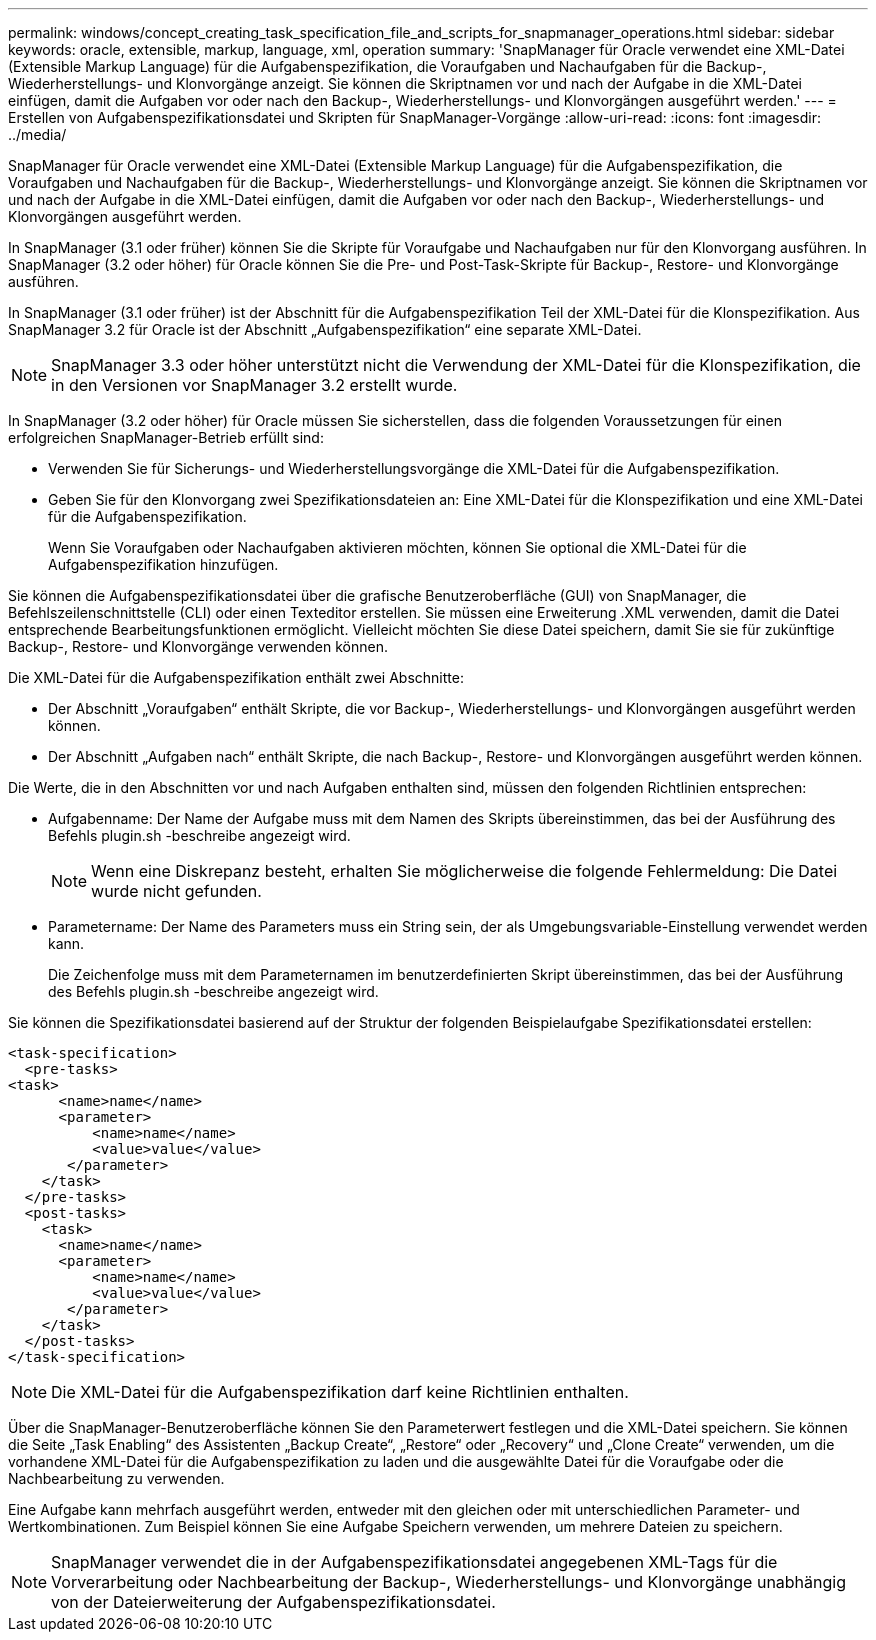 ---
permalink: windows/concept_creating_task_specification_file_and_scripts_for_snapmanager_operations.html 
sidebar: sidebar 
keywords: oracle, extensible, markup, language, xml, operation 
summary: 'SnapManager für Oracle verwendet eine XML-Datei (Extensible Markup Language) für die Aufgabenspezifikation, die Voraufgaben und Nachaufgaben für die Backup-, Wiederherstellungs- und Klonvorgänge anzeigt. Sie können die Skriptnamen vor und nach der Aufgabe in die XML-Datei einfügen, damit die Aufgaben vor oder nach den Backup-, Wiederherstellungs- und Klonvorgängen ausgeführt werden.' 
---
= Erstellen von Aufgabenspezifikationsdatei und Skripten für SnapManager-Vorgänge
:allow-uri-read: 
:icons: font
:imagesdir: ../media/


[role="lead"]
SnapManager für Oracle verwendet eine XML-Datei (Extensible Markup Language) für die Aufgabenspezifikation, die Voraufgaben und Nachaufgaben für die Backup-, Wiederherstellungs- und Klonvorgänge anzeigt. Sie können die Skriptnamen vor und nach der Aufgabe in die XML-Datei einfügen, damit die Aufgaben vor oder nach den Backup-, Wiederherstellungs- und Klonvorgängen ausgeführt werden.

In SnapManager (3.1 oder früher) können Sie die Skripte für Voraufgabe und Nachaufgaben nur für den Klonvorgang ausführen. In SnapManager (3.2 oder höher) für Oracle können Sie die Pre- und Post-Task-Skripte für Backup-, Restore- und Klonvorgänge ausführen.

In SnapManager (3.1 oder früher) ist der Abschnitt für die Aufgabenspezifikation Teil der XML-Datei für die Klonspezifikation. Aus SnapManager 3.2 für Oracle ist der Abschnitt „Aufgabenspezifikation“ eine separate XML-Datei.


NOTE: SnapManager 3.3 oder höher unterstützt nicht die Verwendung der XML-Datei für die Klonspezifikation, die in den Versionen vor SnapManager 3.2 erstellt wurde.

In SnapManager (3.2 oder höher) für Oracle müssen Sie sicherstellen, dass die folgenden Voraussetzungen für einen erfolgreichen SnapManager-Betrieb erfüllt sind:

* Verwenden Sie für Sicherungs- und Wiederherstellungsvorgänge die XML-Datei für die Aufgabenspezifikation.
* Geben Sie für den Klonvorgang zwei Spezifikationsdateien an: Eine XML-Datei für die Klonspezifikation und eine XML-Datei für die Aufgabenspezifikation.
+
Wenn Sie Voraufgaben oder Nachaufgaben aktivieren möchten, können Sie optional die XML-Datei für die Aufgabenspezifikation hinzufügen.



Sie können die Aufgabenspezifikationsdatei über die grafische Benutzeroberfläche (GUI) von SnapManager, die Befehlszeilenschnittstelle (CLI) oder einen Texteditor erstellen. Sie müssen eine Erweiterung .XML verwenden, damit die Datei entsprechende Bearbeitungsfunktionen ermöglicht. Vielleicht möchten Sie diese Datei speichern, damit Sie sie für zukünftige Backup-, Restore- und Klonvorgänge verwenden können.

Die XML-Datei für die Aufgabenspezifikation enthält zwei Abschnitte:

* Der Abschnitt „Voraufgaben“ enthält Skripte, die vor Backup-, Wiederherstellungs- und Klonvorgängen ausgeführt werden können.
* Der Abschnitt „Aufgaben nach“ enthält Skripte, die nach Backup-, Restore- und Klonvorgängen ausgeführt werden können.


Die Werte, die in den Abschnitten vor und nach Aufgaben enthalten sind, müssen den folgenden Richtlinien entsprechen:

* Aufgabenname: Der Name der Aufgabe muss mit dem Namen des Skripts übereinstimmen, das bei der Ausführung des Befehls plugin.sh -beschreibe angezeigt wird.
+

NOTE: Wenn eine Diskrepanz besteht, erhalten Sie möglicherweise die folgende Fehlermeldung: Die Datei wurde nicht gefunden.

* Parametername: Der Name des Parameters muss ein String sein, der als Umgebungsvariable-Einstellung verwendet werden kann.
+
Die Zeichenfolge muss mit dem Parameternamen im benutzerdefinierten Skript übereinstimmen, das bei der Ausführung des Befehls plugin.sh -beschreibe angezeigt wird.



Sie können die Spezifikationsdatei basierend auf der Struktur der folgenden Beispielaufgabe Spezifikationsdatei erstellen:

[listing]
----

<task-specification>
  <pre-tasks>
<task>
      <name>name</name>
      <parameter>
          <name>name</name>
          <value>value</value>
       </parameter>
    </task>
  </pre-tasks>
  <post-tasks>
    <task>
      <name>name</name>
      <parameter>
          <name>name</name>
          <value>value</value>
       </parameter>
    </task>
  </post-tasks>
</task-specification>
----

NOTE: Die XML-Datei für die Aufgabenspezifikation darf keine Richtlinien enthalten.

Über die SnapManager-Benutzeroberfläche können Sie den Parameterwert festlegen und die XML-Datei speichern. Sie können die Seite „Task Enabling“ des Assistenten „Backup Create“, „Restore“ oder „Recovery“ und „Clone Create“ verwenden, um die vorhandene XML-Datei für die Aufgabenspezifikation zu laden und die ausgewählte Datei für die Voraufgabe oder die Nachbearbeitung zu verwenden.

Eine Aufgabe kann mehrfach ausgeführt werden, entweder mit den gleichen oder mit unterschiedlichen Parameter- und Wertkombinationen. Zum Beispiel können Sie eine Aufgabe Speichern verwenden, um mehrere Dateien zu speichern.


NOTE: SnapManager verwendet die in der Aufgabenspezifikationsdatei angegebenen XML-Tags für die Vorverarbeitung oder Nachbearbeitung der Backup-, Wiederherstellungs- und Klonvorgänge unabhängig von der Dateierweiterung der Aufgabenspezifikationsdatei.

